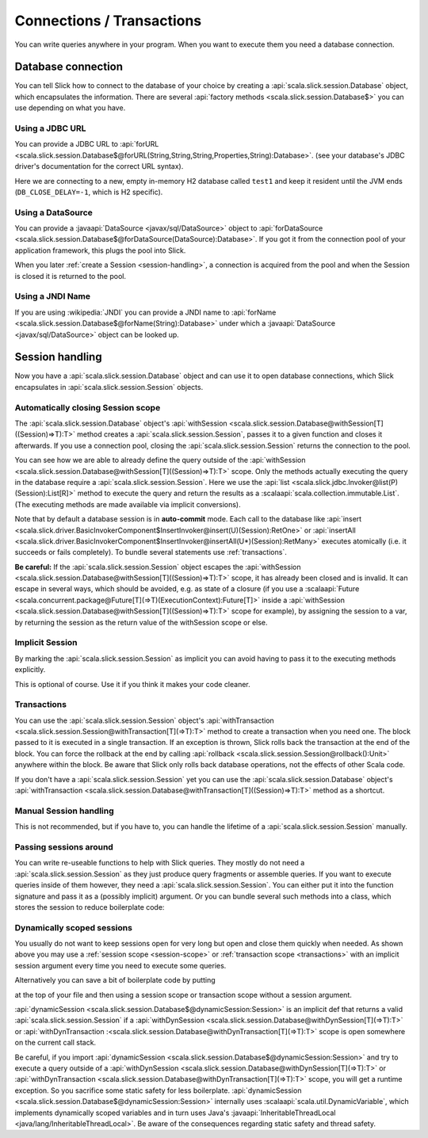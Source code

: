 Connections / Transactions
================================

You can write queries anywhere in your program. When you want to execute them
you need a database connection.

Database connection
------------------------------------

You can tell Slick how to connect to the database of your choice by creating
a :api:`scala.slick.session.Database` object, which encapsulates the
information. There are several
:api:`factory methods <scala.slick.session.Database$>`
you can use depending on what you have.

..  This also determines which kind of database you are using.

.. TODO: add after adding getting started guide Make sure you have imported  the
.. :ref:`required dependencies <getting-starget-dependencies>` and imported the
.. correct :ref:`Slick driver <getting-starget-driver>`.



Using a JDBC URL
^^^^^^^^^^^^^^^^^^^^

You can provide a JDBC URL to
:api:`forURL <scala.slick.session.Database$@forURL(String,String,String,Properties,String):Database>`.
(see your database's JDBC driver's documentation for the correct URL syntax).

.. includecode:: code/Connection.scala#forURL

Here we are connecting to a new, empty in-memory H2 database called ``test1``
and keep it resident until the JVM ends (``DB_CLOSE_DELAY=-1``, which is H2
specific).

.. TODO: mention that you have to import a matching driver

Using a DataSource
^^^^^^^^^^^^^^^^^^^^^^^^^^^^^^^^^^^^^^^^

You can provide a :javaapi:`DataSource <javax/sql/DataSource>` object to
:api:`forDataSource <scala.slick.session.Database$@forDataSource(DataSource):Database>`.
If you got it  from the connection pool of your application framework, this
plugs the pool into Slick.

.. includecode:: code/Connection.scala#forDataSource

When you later :ref:`create a Session <session-handling>`, a connection is
acquired from the pool and when the Session is closed it is returned to the
pool.

Using a JNDI Name
^^^^^^^^^^^^^^^^^^^^^^^^^^^^^^^^^^^^^^^^

If you are using :wikipedia:`JNDI` you can provide a JNDI name to
:api:`forName <scala.slick.session.Database$@forName(String):Database>`
under which a
:javaapi:`DataSource <javax/sql/DataSource>` object can be looked up.

.. includecode:: code/Connection.scala#forName

.. _session-handling:

Session handling
--------------------------------------------

Now you have a :api:`scala.slick.session.Database` object and can use it to open database
connections, which Slick encapsulates in :api:`scala.slick.session.Session`
objects.

.. _session-scope:

Automatically closing Session scope
^^^^^^^^^^^^^^^^^^^^^^^^^^^^^^^^^^^^^^^

The :api:`scala.slick.session.Database` object's
:api:`withSession <scala.slick.session.Database@withSession[T]((Session)⇒T):T>`
method creates a
:api:`scala.slick.session.Session`, passes it to a given function and closes it
afterwards. If you use a connection pool, closing the
:api:`scala.slick.session.Session` returns the connection to the pool.

.. includecode:: code/Connection.scala#withSession

You can see how we are able to already define the query outside of the
:api:`withSession <scala.slick.session.Database@withSession[T]((Session)⇒T):T>`
scope. Only the methods actually executing the query in the database require a
:api:`scala.slick.session.Session`. Here we use the
:api:`list <scala.slick.jdbc.Invoker@list(P)(Session):List[R]>`
method to execute the query
and return the results as a :scalaapi:`scala.collection.immutable.List`. (The
executing methods are made available via implicit conversions).

Note that by default a database session is in **auto-commit** mode. Each call to
the database like
:api:`insert <scala.slick.driver.BasicInvokerComponent$InsertInvoker@insert(U)(Session):RetOne>`
or :api:`insertAll <scala.slick.driver.BasicInvokerComponent$InsertInvoker@insertAll(U*)(Session):RetMany>`
executes atomically (i.e. it succeeds or fails completely).
To bundle several statements use :ref:`transactions`.

**Be careful:** If the :api:`scala.slick.session.Session` object escapes the
:api:`withSession <scala.slick.session.Database@withSession[T]((Session)⇒T):T>`
scope, it has already been closed and is invalid. It can escape in several ways,
which should be avoided, e.g. as state of a closure (if you use a
:scalaapi:`Future <scala.concurrent.package@Future[T](⇒T)(ExecutionContext):Future[T]>`
inside a :api:`withSession <scala.slick.session.Database@withSession[T]((Session)⇒T):T>`
scope for example), by assigning the session to a var, by returning the session
as the return value of the withSession scope or else.

Implicit Session
^^^^^^^^^^^^^^^^^^^^^^^^^^^^^^

By marking the :api:`scala.slick.session.Session` as implicit you can avoid
having to pass it to the executing methods explicitly.

.. includecode:: code/Connection.scala#withSession-implicit

This is optional of course. Use it if you think it makes your code cleaner.

.. _transactions:

Transactions
^^^^^^^^^^^^^^^^^^^^^^^^^^^^^^

You can use the :api:`scala.slick.session.Session` object's
:api:`withTransaction <scala.slick.session.Session@withTransaction[T](⇒T):T>`
method to create a transaction when you need one. The block passed to it
is executed in a single transaction. If an exception is thrown, Slick rolls
back the transaction at the end of the block. You can force the rollback at the end by calling
:api:`rollback <scala.slick.session.Session@rollback():Unit>` anywhere within the block.
Be aware that
Slick only rolls back database operations, not the effects of other Scala code.

.. includecode:: code/Connection.scala#transaction

If you don't have a :api:`scala.slick.session.Session` yet you can use the
:api:`scala.slick.session.Database` object's
:api:`withTransaction <scala.slick.session.Database@withTransaction[T]((Session)⇒T):T>`
method as a shortcut.

.. includecode:: code/Connection.scala#independentTransaction

Manual Session handling
^^^^^^^^^^^^^^^^^^^^^^^^^^^^^^

This is not recommended, but if you have to, you can handle the lifetime of a
:api:`scala.slick.session.Session` manually.

.. includecode:: code/Connection.scala#manual-session

Passing sessions around
^^^^^^^^^^^^^^^^^^^^^^^^^^^^^^

You can write re-useable functions to help with Slick queries. They mostly do
not need a :api:`scala.slick.session.Session` as they just produce query
fragments or assemble queries. If you want to execute queries inside of them
however, they need a :api:`scala.slick.session.Session`. You can either put it
into the function signature and pass it as a (possibly implicit) argument. Or
you can bundle several such methods into a class, which stores the session to
reduce boilerplate code:

.. includecode:: code/Connection.scala#helpers

Dynamically scoped sessions
^^^^^^^^^^^^^^^^^^^^^^^^^^^^^^^^^^^^^^^^^^

You usually do not want to keep sessions open for very long but open and close
them quickly when needed. As shown above you may use a
:ref:`session scope <session-scope>` or :ref:`transaction scope <transactions>`
with an implicit session argument every time you need to execute some queries.

Alternatively you can save a bit of boilerplate code by putting

.. includecode:: code/Connection.scala#dynamicSession-import

at the top of your file and then using a session scope or transaction scope
without a session argument.

.. includecode:: code/Connection.scala#withSession-empty

:api:`dynamicSession <scala.slick.session.Database$@dynamicSession:Session>` is an
implicit def that returns a valid :api:`scala.slick.session.Session` if a
:api:`withDynSession <scala.slick.session.Database@withDynSession[T](⇒T):T>`
or :api:`withDynTransaction :<scala.slick.session.Database@withDynTransaction[T](⇒T):T>`
scope is open somewhere on the current call stack.

Be careful, if you import
:api:`dynamicSession <scala.slick.session.Database$@dynamicSession:Session>`
and try to execute a query outside of a
:api:`withDynSession <scala.slick.session.Database@withDynSession[T](⇒T):T>`
or :api:`withDynTransaction <scala.slick.session.Database@withDynTransaction[T](⇒T):T>`
scope, you will get a runtime exception. So you sacrifice some static safety for less
boilerplate. :api:`dynamicSession <scala.slick.session.Database$@dynamicSession:Session>`
internally uses :scalaapi:`scala.util.DynamicVariable`, which implements
dynamically scoped variables and in turn uses Java's
:javaapi:`InheritableThreadLocal <java/lang/InheritableThreadLocal>`. Be aware
of the consequences regarding static safety and thread safety.

.. TODO: explain how session relates to connection
